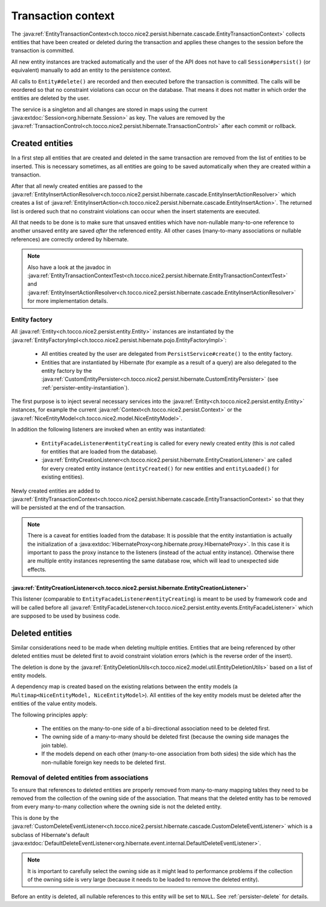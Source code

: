 .. _transaction-context:

Transaction context
===================

The :java:ref:`EntityTransactionContext<ch.tocco.nice2.persist.hibernate.cascade.EntityTransactionContext>` collects
entities that have been created or deleted during the transaction and applies these changes to the session before
the transaction is committed.

All new entity instances are tracked automatically and the user of the API does not have to call ``Session#persist()``
(or equivalent) manually to add an entity to the persistence context.

All calls to ``Entity#delete()`` are recorded and then executed before the transaction is committed. The calls
will be reordered so that no constraint violations can occur on the database. That means it does not matter in which
order the entities are deleted by the user.

The service is a singleton and all changes are stored in maps using the current :java:extdoc:`Session<org.hibernate.Session>`
as key. The values are removed by the :java:ref:`TransactionControl<ch.tocco.nice2.persist.hibernate.TransactionControl>`
after each commit or rollback.

Created entities
----------------

In a first step all entities that are created and deleted in the same transaction are removed from the list
of entities to be inserted. This is necessary sometimes, as all entities are going to be saved automatically
when they are created within a transaction.

After that all newly created entities are passed to the :java:ref:`EntityInsertActionResolver<ch.tocco.nice2.persist.hibernate.cascade.EntityInsertActionResolver>`
which creates a list of :java:ref:`EntityInsertAction<ch.tocco.nice2.persist.hibernate.cascade.EntityInsertAction>`.
The returned list is ordered such that no constraint violations can occur when the insert statements are executed.

All that needs to be done is to make sure that unsaved entities which have non-nullable many-to-one reference
to another unsaved entity are saved *after* the referenced entity. All other cases (many-to-many associations or nullable
references) are correctly ordered by hibernate.

.. note::

    Also have a look at the javadoc in :java:ref:`EntityTransactionContextTest<ch.tocco.nice2.persist.hibernate.EntityTransactionContextTest>`
    and :java:ref:`EntityInsertActionResolver<ch.tocco.nice2.persist.hibernate.cascade.EntityInsertActionResolver>`
    for more implementation details.

Entity factory
^^^^^^^^^^^^^^

All :java:ref:`Entity<ch.tocco.nice2.persist.entity.Entity>` instances are instantiated by the :java:ref:`EntityFactoryImpl<ch.tocco.nice2.persist.hibernate.pojo.EntityFactoryImpl>`:

    * All entities created by the user are delegated from ``PersistService#create()`` to the entity factory.
    * Entities that are instantiated by Hibernate (for example as a result of a query) are also delegated to
      the entity factory by the :java:ref:`CustomEntityPersister<ch.tocco.nice2.persist.hibernate.CustomEntityPersister>` (see :ref:`persister-entity-instantiation`).

The first purpose is to inject several necessary services into the :java:ref:`Entity<ch.tocco.nice2.persist.entity.Entity>`
instances, for example the current :java:ref:`Context<ch.tocco.nice2.persist.Context>` or the :java:ref:`NiceEntityModel<ch.tocco.nice2.model.NiceEntityModel>`.

In addition the following listeners are invoked when an entity was instantiated:

    * ``EntityFacadeListener#entityCreating`` is called for every newly created entity (this is *not* called for entities that are loaded from the database).
    * :java:ref:`EntityCreationListener<ch.tocco.nice2.persist.hibernate.EntityCreationListener>` are called for every
      created entity instance (``entityCreated()`` for new entities and ``entityLoaded()`` for existing entities).

Newly created entities are added to :java:ref:`EntityTransactionContext<ch.tocco.nice2.persist.hibernate.cascade.EntityTransactionContext>`
so that they will be persisted at the end of the transaction.

.. note::

    There is a caveat for entities loaded from the database: It is possible that the entity instantiation is actually
    the initialization of a :java:extdoc:`HibernateProxy<org.hibernate.proxy.HibernateProxy>`. In this case it is important
    to pass the proxy instance to the listeners (instead of the actual entity instance). Otherwise there are multiple
    entity instances representing the same database row, which will lead to unexpected side effects.

:java:ref:`EntityCreationListener<ch.tocco.nice2.persist.hibernate.EntityCreationListener>`
~~~~~~~~~~~~~~~~~~~~~~~~~~~~~~~~~~~~~~~~~~~~~~~~~~~~~~~~~~~~~~~~~~~~~~~~~~~~~~~~~~~~~~~~~~~

This listener (comparable to ``EntityFacadeListener#entityCreating``) is meant to be used by framework
code and will be called before all :java:ref:`EntityFacadeListener<ch.tocco.nice2.persist.entity.events.EntityFacadeListener>`
which are supposed to be used by business code.


Deleted entities
----------------

Similar considerations need to be made when deleting multiple entities. Entities that are being referenced by other
deleted entities must be deleted first to avoid constraint violation errors (which is the reverse order of the insert).

The deletion is done by the :java:ref:`EntityDeletionUtils<ch.tocco.nice2.model.util.EntityDeletionUtils>` based on a
list of entity models.

A dependency map is created based on the existing relations between the entity models (a ``Multimap<NiceEntityModel, NiceEntityModel>``).
All entities of the key entity models must be deleted after the entities of the value entity models.

The following principles apply:

    * The entities on the many-to-one side of a bi-directional association need to be deleted first.
    * The owning side of a many-to-many should be deleted first (because the owning side manages the join table).
    * If the models depend on each other (many-to-one association from both sides) the side which has the non-nullable foreign key needs to be deleted first.

.. todo::

    Can the same ordering code be used for both created and deleted entities?

Removal of deleted entities from associations
^^^^^^^^^^^^^^^^^^^^^^^^^^^^^^^^^^^^^^^^^^^^^

To ensure that references to deleted entities are properly removed from many-to-many mapping tables they need to be
removed from the collection of the owning side of the association.
That means that the deleted entity has to be removed from every many-to-many collection where the owning side is not
the deleted entity.

This is done by the :java:ref:`CustomDeleteEventListener<ch.tocco.nice2.persist.hibernate.cascade.CustomDeleteEventListener>`
which is a subclass of Hibernate's default :java:extdoc:`DefaultDeleteEventListener<org.hibernate.event.internal.DefaultDeleteEventListener>`.

.. note::

    It is important to carefully select the owning side as it might lead to performance problems if the collection
    of the owning side is very large (because it needs to be loaded to remove the deleted entity).

Before an entity is deleted, all nullable references to this entity will be set to ``NULL``. See :ref:`persister-delete`
for details.